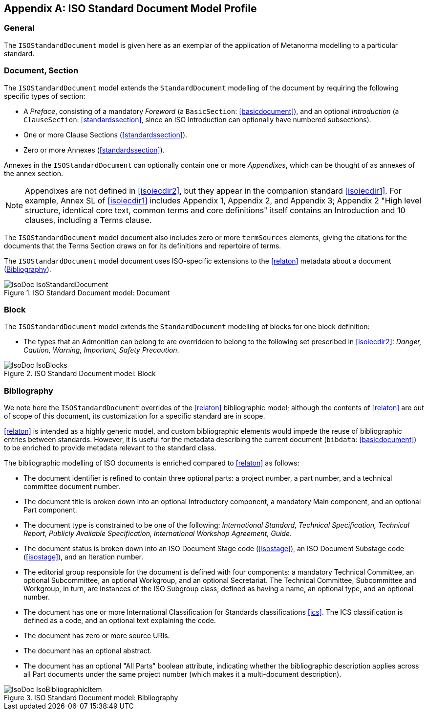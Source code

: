 
[[isoprofile]]
[appendix]
== ISO Standard Document Model Profile

=== General

The `ISOStandardDocument` model is given here as an exemplar of the
application of Metanorma modelling to a particular standard.

[[isodocument]]
=== Document, Section

The `ISOStandardDocument` model extends the `StandardDocument`
modelling of the document by requiring the following specific types
of section:

* A _Preface_, consisting of a mandatory _Foreword_ (a
`BasicSection`: <<basicdocument>>), and an optional _Introduction_
(a `ClauseSection`: <<standardssection>>, since an ISO Introduction
can optionally have numbered subsections).

* One or more Clause Sections (<<standardssection>>).

* Zero or more Annexes (<<standardssection>>).

Annexes in the `ISOStandardDocument` can optionally contain one or
more _Appendixes_, which can be thought of as annexes of the annex
section.

NOTE: Appendixes are not defined in <<isoiecdir2>>, but they appear
in the companion standard <<isoiecdir1>>. For example, Annex SL of
<<isoiecdir1>> includes Appendix 1, Appendix 2, and Appendix 3;
Appendix 2 "High level structure, identical core text, common terms
and core definitions" itself contains an Introduction and 10
clauses, including a Terms clause.

The `ISOStandardDocument` model document also includes zero or more
`termSources` elements, giving the citations for the documents that
the Terms Section draws on for its definitions and repertoire of
terms.

The `ISOStandardDocument` model document uses ISO-specific
extensions to the <<relaton>> metadata about a document
(<<isobib>>).

.ISO Standard Document model: Document
image::models/metanorma-model-iso/images/IsoDoc_IsoStandardDocument.png[]

[[isoblock]]
=== Block

The `ISOStandardDocument` model extends the `StandardDocument`
modelling of blocks for one block definition:

* The types that an Admonition can belong to are overridden to
belong to the following set prescribed in <<isoiecdir2>>: _Danger,
Caution, Warning, Important, Safety Precaution_.

.ISO Standard Document model: Block
image::models/metanorma-model-iso/images/IsoDoc_IsoBlocks.png[]

[[isobib]]
=== Bibliography

We note here the `ISOStandardDocument` overrides of the <<relaton>>
bibliographic model; although the contents of <<relaton>> are out
of scope of this document, its customization for a specific
standard are in scope.

<<relaton>> is intended as a highly generic model, and custom
bibliographic elements would impede the reuse of bibliographic
entries between standards. However, it is useful for the metadata
describing the current document (`bibdata`: <<basicdocument>>) to
be enriched to provide metadata relevant to the standard class.

The bibliographic modelling of ISO documents is enriched compared
to <<relaton>>  as follows:

* The document identifier is refined to contain three optional
parts: a project number, a part number, and a technical committee
document number.

* The document title is broken down into an optional Introductory
component, a mandatory Main component, and an optional Part
component.

* The document type is constrained to be one of the following:
_International Standard, Technical Specification, Technical Report,
Publicly Available Specification, International Workshop Agreement,
Guide_.

* The document status is broken down into an ISO Document Stage
code (<<isostage>>), an ISO Document Substage code (<<isostage>>),
and an Iteration number.

* The editorial group responsible for the document is defined with
four components: a mandatory Technical Committee, an optional
Subcommittee, an optional Workgroup, and an optional Secretariat.
The Technical Committee, Subcommittee and Workgroup, in turn, are
instances of the ISO Subgroup class, defined as having a name, an
optional type, and an optional number.

* The document has one or more International Classification for
Standards classifications <<ics>>. The ICS classification is
defined as a code, and an optional text explaining the code.

* The document has zero or more source URIs.

* The document has an optional abstract.

* The document has an optional "All Parts" boolean attribute,
indicating whether the bibliographic description applies across all
Part documents under the same project number (which makes it a
multi-document description).


.ISO Standard Document model: Bibliography
image::models/metanorma-model-iso/images/IsoDoc_IsoBibliographicItem.png[]

